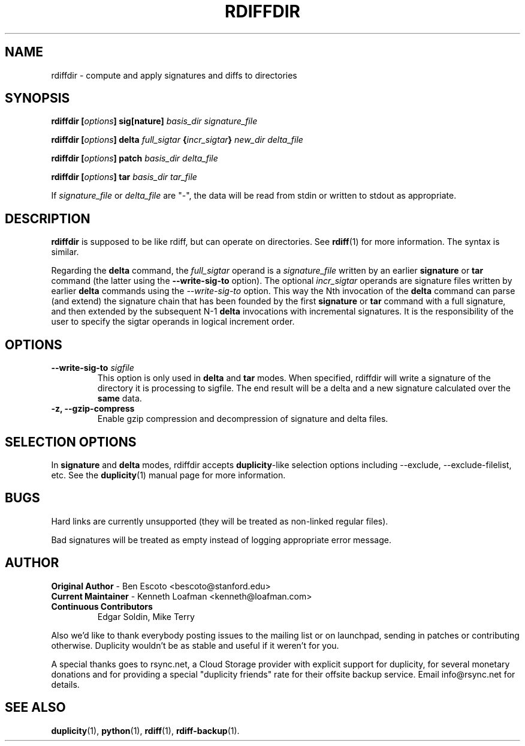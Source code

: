 .TH RDIFFDIR 1 "September 23, 2021" "Version 0.8.21.dev47" "User Manuals" \"  -*- nroff -*-
.\" disable justification (adjust text to left margin only)
.\" command line examples stay readable through that
.ad l
.\" disable hyphenation
.nh

.SH NAME
rdiffdir \- compute and apply signatures and diffs to directories
.SH SYNOPSIS
.B rdiffdir
.BI [ options ]
.B sig[nature]
.I basis_dir signature_file

.B rdiffdir
.BI [ options ]
.B delta
.I full_sigtar
.BI { incr_sigtar }
.I new_dir delta_file

.B rdiffdir
.BI [ options ]
.B patch
.I basis_dir delta_file

.B rdiffdir
.BI [ options ]
.B tar
.I basis_dir tar_file

If
.I signature_file
or
.I delta_file
are "-", the data will be read from stdin or written to stdout as appropriate.

.SH DESCRIPTION
.B rdiffdir
is supposed to be like rdiff, but can operate on directories.  See
.BR rdiff (1)
for more information.  The syntax is similar.

Regarding the
.B delta
command, the
.I full_sigtar
operand is a
.I signature_file
written by an earlier
.B signature
or
.B tar
command (the latter using the
.B --write-sig-to
option). The optional
.I incr_sigtar
operands are signature files written by earlier
.B delta
commands using the
.I --write-sig-to
option. This way the Nth invocation of the
.B delta
command can parse (and extend) the signature chain that has been founded by the
first
.B signature
or
.B tar
command with a full signature, and then extended by the subsequent N-1
.B delta
invocations with incremental signatures. It is the responsibility of the user
to specify the sigtar operands in logical increment order.

.SH OPTIONS
.TP
.BI "--write-sig-to " sigfile
This option is only used in
.B delta
and
.B tar
modes.  When specified, rdiffdir will write a signature of the
directory it is processing to sigfile.  The end result will be a delta
and a new signature calculated over the
.B same
data.

.TP
.B -z, --gzip-compress
Enable gzip compression and decompression of signature and delta
files.

.SH SELECTION OPTIONS

In
.B signature
and
.B delta
modes, rdiffdir accepts
.BR duplicity -like
selection options including --exclude, --exclude-filelist, etc.
See the
.BR duplicity (1)
manual page for more information.

.SH BUGS
Hard links are currently unsupported (they will be treated as
non-linked regular files).

Bad signatures will be treated as empty instead of logging appropriate
error message.

.SH AUTHOR
.TP
.BR "Original Author" " - Ben Escoto <bescoto@stanford.edu>"
.TP
.BR "Current Maintainer" " - Kenneth Loafman <kenneth@loafman.com>"
.TP
.B "Continuous Contributors"
Edgar Soldin, Mike Terry
.PP
Also we'd like to thank everybody posting issues to the mailing list or on
launchpad, sending in patches or contributing otherwise. Duplicity wouldn't
be as stable and useful if it weren't for you.
.PP
A special thanks goes to rsync.net, a Cloud Storage provider with explicit
support for duplicity, for several monetary donations and for providing a
special "duplicity friends" rate for their offsite backup service.  Email
info@rsync.net for details.

.SH SEE ALSO
.BR duplicity (1),
.BR python (1),
.BR rdiff (1),
.BR rdiff-backup (1).
